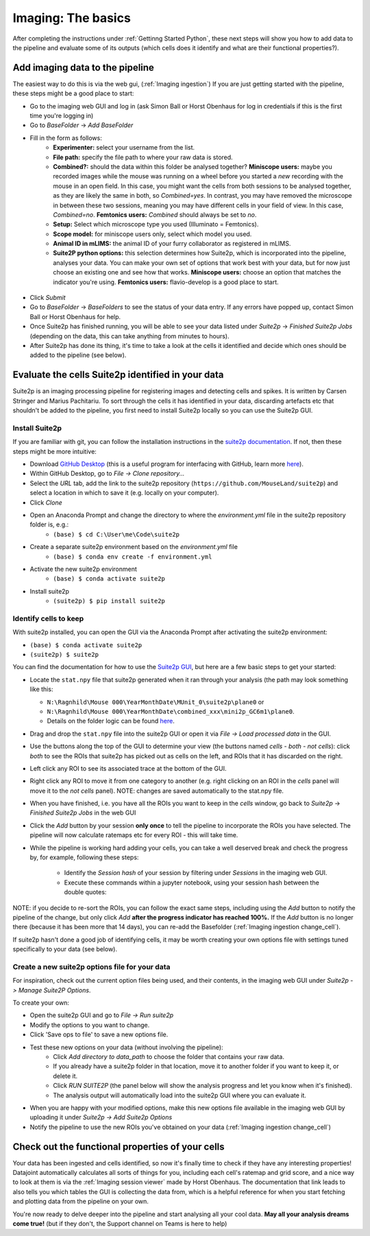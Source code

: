 ==========================
Imaging: The basics
==========================

After completing the instructions under :ref:`Gettinng Started Python`, these next steps will show you how to add data to the pipeline and evaluate some of its outputs (which cells does it identify and what are their functional properties?).


Add imaging data to the pipeline
----------------------------------------

The easiest way to do this is via the web gui, (:ref:`Imaging ingestion`)
If you are just getting started with the pipeline, these steps might be a good place to start:

- Go to the imaging web GUI and log in (ask Simon Ball or Horst Obenhaus for log in credentials if this is the first time you're logging in)

- Go to *BaseFolder* -> *Add BaseFolder*
- Fill in the form as follows:
    - **Experimenter:** select your username from the list.
    - **File path:** specify the file path to where your raw data is stored.
    - **Combined?:** should the data within this folder be analysed together? **Miniscope users:** maybe you recorded images while the mouse was running on a wheel before you started a *new* recording with the mouse in an open field. In this case, you might want the cells from both sessions to be analysed together, as they are likely the same in both, so *Combined=yes*. In contrast, you may have removed the microscope in between these two sessions, meaning you may have different cells in your field of view. In this case, *Combined=no*. **Femtonics users:** *Combined* should always be set to *no*.
    - **Setup:** Select which microscope type you used (Illuminato = Femtonics).
    - **Scope model:** for miniscope users only, select which model you used.
    - **Animal ID in mLIMS:** the animal ID of your furry collaborator as registered in mLIMS. 
    - **Suite2P python options:** this selection determines how Suite2p, which is incorporated into the pipeline, analyses your data. You can make your own set of options that work best with your data, but for now just choose an existing one and see how that works. **Miniscope users:** choose an option that matches the indicator you're using. **Femtonics users:** flavio-develop is a good place to start. 

.. figure:: /_static/imaging/gui_basefolder_example.png
   :alt: Adding a Femtonics base folder via the web gui

- Click *Submit*
- Go to *BaseFolder* -> *BaseFolders* to see the status of your data entry. If any errors have popped up, contact Simon Ball or Horst Obenhaus for help.
- Once Suite2p has finished running, you will be able to see your data listed under *Suite2p* -> *Finished Suite2p Jobs* (depending on the data, this can take anything from minutes to hours).
- After Suite2p has done its thing, it's time to take a look at the cells it identified and decide which ones should be added to the pipeline (see below).


Evaluate the cells Suite2p identified in your data
-----------------------------------------------------

Suite2p is an imaging processing pipeline for registering images and detecting cells and spikes. It is written by Carsen Stringer and Marius Pachitariu. To sort through the cells it has identified in your data, discarding artefacts etc that shouldn't be added to the pipeline, you first need to install Suite2p locally so you can use the Suite2p GUI.


Install Suite2p
^^^^^^^^^^^^^^^^^^^^^^

If you are familiar with git, you can follow the installation instructions in the `suite2p documentation <https://suite2p.readthedocs.io/en/latest/installation.html>`_. If not, then these steps might be more intuitive:

* Download `GitHub Desktop <https://desktop.github.com/>`_ (this is a useful program for interfacing with GitHub, learn more `here <https://docs.github.com/en/desktop/installing-and-configuring-github-desktop/getting-started-with-github-desktop>`_).
* Within GitHub Desktop, go to *File -> Clone repository...*
* Select the *URL* tab, add the link to the suite2p repository (``https://github.com/MouseLand/suite2p``) and select a location in which to save it (e.g. locally on your computer).
* Click *Clone*
* Open an Anaconda Prompt and change the directory to where the `environment.yml` file in the suite2p repository folder is, e.g.:
    * ``(base) $ cd C:\User\me\Code\suite2p``
* Create a separate suite2p environment based on the `environment.yml` file
    * ``(base) $ conda env create -f environment.yml``
* Activate the new suite2p environment 
    * ``(base) $ conda activate suite2p``
* Install suite2p
    * ``(suite2p) $ pip install suite2p``


Identify cells to keep
^^^^^^^^^^^^^^^^^^^^^^^^^
With suite2p installed, you can open the GUI via the Anaconda Prompt after activating the suite2p environment:

* ``(base) $ conda activate suite2p``
* ``(suite2p) $ suite2p``

You can find the documentation for how to use the `Suite2p GUI <https://suite2p.readthedocs.io/en/latest/gui.html>`_, but here are a few basic steps to get your started:

* Locate the ``stat.npy`` file that suite2p generated when it ran through your analysis (the path may look something like this: 

  - ``N:\Ragnhild\Mouse 000\YearMonthDate\MUnit_0\suite2p\plane0`` or 
  - ``N:\Ragnhild\Mouse 000\YearMonthDate\combined_xxx\mini2p_GC6m1\plane0``.
  - Details on the folder logic can be found `here <https://moser-pipelines.readthedocs.io/en/latest/imaging/Folder-logic.html#suite2p>`_.

* Drag and drop the ``stat.npy`` file into the suite2p GUI or open it via *File -> Load processed data* in the GUI.

* Use the buttons along the top of the GUI to determine your view (the buttons named *cells - both - not cells*): click *both* to see the ROIs that suite2p has picked out as cells on the left, and ROIs that it has discarded on the right.

* Left click any ROI to see its associated trace at the bottom of the GUI.

* Right click any ROI to move it from one category to another (e.g. right clicking on an ROI in the *cells* panel will move it to the *not cells* panel). NOTE: changes are saved automatically to the stat.npy file.

* When you have finished, i.e. you have all the ROIs you want to keep in the *cells* window, go back to *Suite2p* -> *Finished Suite2p Jobs* in the web GUI

* Click the *Add* button by your session **only once** to tell the pipeline to incorporate the ROIs you have selected. The pipeline will now calculate ratemaps etc for every ROI - this will take time.

* While the pipeline is working hard  adding your cells, you can take a well deserved break and check the progress by, for example, following these steps: 

    * Identify the *Session hash* of your session by filtering under *Sessions* in the imaging web GUI. 
    * Execute these commands within a jupyter notebook, using your session hash between the double quotes:


.. figure:: /_static/imaging/check_cell_progress.png
   :alt: Checking progress of processing

NOTE: if you decide to re-sort the ROIs, you can follow the exact same steps, including using the *Add* button to notify the pipeline of the change, but only click *Add* **after the progress indicator has reached 100%.** If the *Add* button is no longer there (because it has been more that 14 days), you can re-add the Basefolder (:ref:`Imaging ingestion change_cell`).

If suite2p hasn't done a good job of identifying cells, it may be worth creating your own options file with settings tuned specifically to your data (see below).


Create a new suite2p options file for your data
^^^^^^^^^^^^^^^^^^^^^^^^^^^^^^^^^^^^^^^^^^^^^^^^^^^^^^^^^

For inspiration, check out the current option files being used, and their contents, in the imaging web GUI under *Suite2p -> Manage Suite2P Options*. 

To create your own:

* Open the suite2p GUI and go to *File -> Run suite2p*
* Modify the options to you want to change.
* Click 'Save ops to file' to save a new options file.
* Test these new options on your data (without involving the pipeline):
    * Click *Add directory to data_path* to choose the folder that contains your raw data.
    * If you already have a suite2p folder in that location, move it to another folder if you want to keep it, or delete it.
    * Click *RUN SUITE2P* (the panel below will show the analysis progress and let you know when it's finished).
    * The analysis output will automatically load into the suite2p GUI where you can evaluate it.
* When you are happy with your modified options, make this new options file available in the imaging web GUI by uploading it under *Suite2p -> Add Suite2p Options*
* Notify the pipeline to use the new ROIs you've obtained on your data (:ref:`Imaging ingestion change_cell`)



Check out the functional properties of your cells
--------------------------------------------------------

Your data has been ingested and cells identified, so now it's finally time to check if they have any interesting properties! Datajoint automatically calculates all sorts of things for you, including each cell's ratemap and grid score, and a nice way to look at them is via the :ref:`Imaging session viewer` made by Horst Obenhaus. The documentation that link leads to also tells you which tables the GUI is collecting the data from, which is a helpful reference for when you start fetching and plotting data from the pipeline on your own. 

You're now ready to delve deeper into the pipeline and start analysing all your cool data. **May all your analysis dreams come true!** (but if they don't, the Support channel on Teams is here to help)